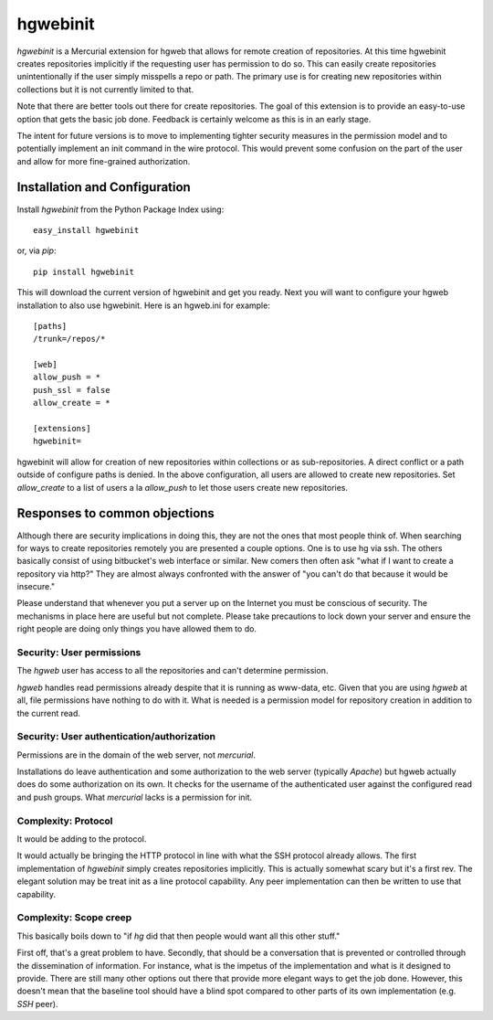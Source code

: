 =========
hgwebinit
=========

`hgwebinit` is a Mercurial extension for hgweb that allows for remote creation of 
repositories.  At this time hgwebinit creates repositories implicitly if the 
requesting user has permission to do so.  This can easily create repositories 
unintentionally if the user simply misspells a repo or path.  The primary use 
is for creating new repositories within collections but it is not currently 
limited to that.

Note that there are better tools out there for create repositories.  The goal of
this extension is to provide an easy-to-use option that gets the basic job done.
Feedback is certainly welcome as this is in an early stage.

The intent for future versions is to move to implementing tighter security
measures in the permission model and to potentially implement an init command in
the wire protocol.  This would prevent some confusion on the part of the user 
and allow for more fine-grained authorization.

Installation and Configuration
==============================

Install `hgwebinit` from the Python Package Index using::

	easy_install hgwebinit

or, via `pip`::

	pip install hgwebinit

This will download the current version of hgwebinit and get you ready.  Next you
will want to configure your hgweb installation to also use hgwebinit.  Here is
an hgweb.ini for example::

	[paths]
	/trunk=/repos/*

	[web]
	allow_push = *
	push_ssl = false
	allow_create = *

	[extensions]
	hgwebinit=

hgwebinit will allow for creation of new repositories within collections or as 
sub-repositories.  A direct conflict or a path outside of configure paths is 
denied.  In the above configuration, all users are allowed to create new 
repositories.  Set `allow_create` to a list of users a la `allow_push` to let 
those users create new repositories.

Responses to common objections
==============================
Although there are security implications in doing this, they are not the ones 
that most people think of.  When searching for ways to create repositories 
remotely you are presented a couple options.  One is to use hg via ssh.  The 
others basically consist of using bitbucket's web interface or similar.  New 
comers then often ask "what if I want to create a repository via http?"  They 
are almost always confronted with the answer of "you can't do that because it 
would be insecure."

Please understand that whenever you put a server up on the Internet you must be
conscious of security.  The mechanisms in place here are useful but not
complete.  Please take precautions to lock down your server and ensure the right
people are doing only things you have allowed them to do. 

Security: User permissions
--------------------------

The `hgweb` user has access to all the repositories and can't determine 
permission.

`hgweb` handles read permissions already despite that it is running as www-data, 
etc.  Given that you are using `hgweb` at all, file permissions have nothing to do
with it.  What is needed is a permission model for repository creation in 
addition to the current read.

Security: User authentication/authorization
-------------------------------------------

Permissions are in the domain of the web server, not `mercurial`.

Installations do leave authentication and some authorization to the web server 
(typically `Apache`) but hgweb actually does do some authorization on its own.  It
checks for the username of the authenticated user against the configured read 
and push groups.  What `mercurial` lacks is a permission for init.

Complexity: Protocol
--------------------
 
It would be adding to the protocol.

It would actually be bringing the HTTP protocol in line with what the SSH 
protocol already allows.  The first implementation of `hgwebinit` simply creates 
repositories implicitly.  This is actually somewhat scary but it's a first rev.  
The elegant solution may be treat init as a line protocol capability.  Any peer 
implementation can then be written to use that capability.

Complexity: Scope creep
-----------------------

This basically boils down to "if `hg` did that then people would want all this 
other stuff."

First off, that's a great problem to have.  Secondly, that should be a 
conversation that is prevented or controlled through the dissemination of 
information.  For instance, what is the impetus of the implementation and what 
is it designed to provide.  There are still many other options out there that 
provide more elegant ways to get the job done.  However, this doesn't mean that 
the baseline tool should have a blind spot compared to other parts of its own 
implementation (e.g. `SSH` peer).
